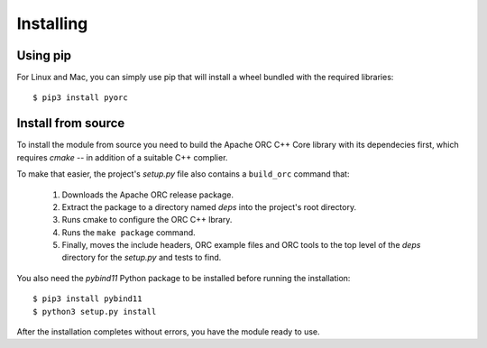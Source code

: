Installing
==========

Using pip
---------

For Linux and Mac, you can simply use pip that will install a wheel bundled
with the required libraries::

    $ pip3 install pyorc


Install from source
-------------------

To install the module from source you need to build the Apache ORC C++ Core
library with its dependecies first, which requires `cmake` -- in addition of
a suitable C++ complier.

To make that easier, the project's `setup.py` file also contains a
``build_orc`` command that:

    1. Downloads the Apache ORC release package.
    2. Extract the package to a directory named `deps` into the project's
       root directory.
    3. Runs cmake to configure the ORC C++ lbrary.
    4. Runs the ``make package`` command.
    5. Finally, moves the include headers, ORC example files and ORC tools
       to the top level of the `deps` directory for the `setup.py` and tests
       to find.

You also need the `pybind11` Python package to be installed before running
the installation::

    $ pip3 install pybind11
    $ python3 setup.py install

After the installation completes without errors, you have the module ready
to use.
